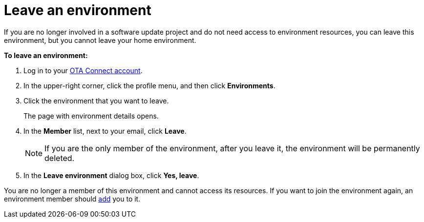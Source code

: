 = Leave an environment

If you are no longer involved in a software update project and do not need access to environment resources, you can leave this environment, but you cannot leave your home environment.

*To leave an environment:*

1. Log in to your https://connect.ota.here.com[OTA Connect account, window="_blank"].
2. In the upper-right corner, click the profile menu, and then click *Environments*.
3. Click the environment that you want to leave.
+
The page with environment details opens.
4. In the *Member* list, next to your email, click *Leave*.
+
NOTE: If you are the only member of the environment, after you leave it, the environment will be permanently deleted.
5. In the *Leave environment* dialog box, click *Yes, leave*.

You are no longer a member of this environment and cannot access its resources. If you want to join the environment again, an environment member should xref:manage-members.adoc[add] you to it.
